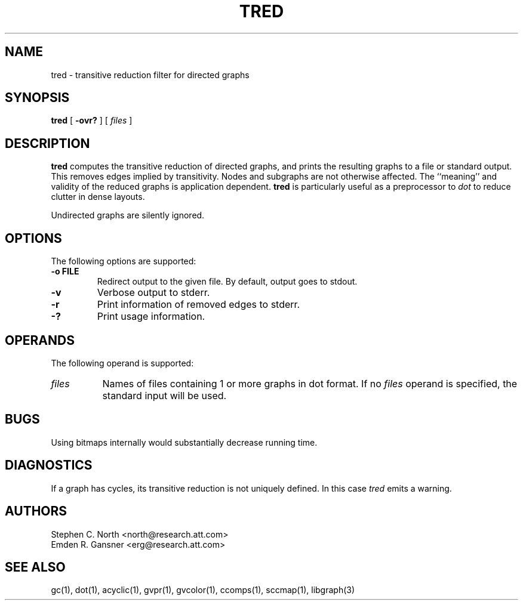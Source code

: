.TH TRED 1 "21 March 2001"
.SH NAME
tred \- transitive reduction filter for directed graphs
.SH SYNOPSIS
.B tred
[
.B \-ovr?
]
[
.I files
]
.SH DESCRIPTION
.B tred
computes the transitive reduction of directed graphs,
and prints the resulting graphs to a file or standard output.
This removes edges implied by transitivity.
Nodes and subgraphs are not otherwise affected.
The ``meaning'' and validity of the reduced graphs
is application dependent.
.B tred
is particularly useful as a preprocessor to
.I dot
to reduce clutter in dense layouts.
.PP
Undirected graphs are silently ignored.
.SH OPTIONS
The following options are supported:
.TP
.B \-o FILE
Redirect output to the given file. By default, output goes to stdout.
.TP
.B \-v
Verbose output to stderr.
.TP
.B \-r
Print information of removed edges to stderr.
.TP
.B \-?
Print usage information.
.SH OPERANDS
The following operand is supported:
.TP 8
.I files
Names of files containing 1 or more graphs in dot format.
If no
.I files
operand is specified,
the standard input will be used.
.SH "BUGS"
Using bitmaps internally would substantially decrease running time.
.SH "DIAGNOSTICS"
If a graph has cycles, its transitive reduction is not uniquely defined.
In this case \fItred\fP emits a warning.
.SH AUTHORS
Stephen C. North <north@research.att.com>
.br
Emden R. Gansner <erg@research.att.com>
.SH "SEE ALSO"
gc(1), dot(1), acyclic(1), gvpr(1), gvcolor(1), ccomps(1), sccmap(1), libgraph(3)
